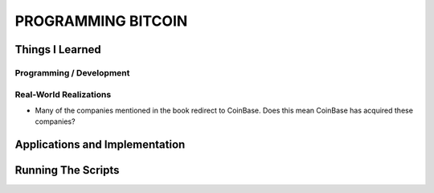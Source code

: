 *******************
PROGRAMMING BITCOIN
*******************

-------------------
Things I Learned
-------------------

^^^^^^^^^^^^^^^^^^^^^^^^^
Programming / Development
^^^^^^^^^^^^^^^^^^^^^^^^^

^^^^^^^^^^^^^^^^^^^^^^^^^
Real-World Realizations
^^^^^^^^^^^^^^^^^^^^^^^^^

* Many of the companies mentioned in the book redirect to CoinBase. Does this mean CoinBase has acquired these companies? 

-------------------------------
Applications and Implementation
-------------------------------

-------------------------------
Running The Scripts
-------------------------------